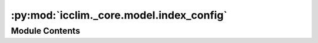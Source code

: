 :py:mod:`icclim._core.model.index_config`
=========================================

.. py:module:: icclim._core.model.index_config

.. autoapi-nested-parse::

   Contain the IndexConfig class.

   It holds the compiled configuration for the computation of climate indices.



Module Contents
---------------

.. py:class:: IndexConfig


   Configuration class for defining climate index parameters.

   :param frequency: The time frequency of the output. Built from ``slice_mode``.
   :type frequency: Frequency
   :param climate_variables: The list of climate variables used in the index calculation.
   :type climate_variables: list[ClimateVariable]
   :param min_spell_length: The minimum spell length for the index calculation.
                            None if the index is not a spell index.
   :type min_spell_length: int | None
   :param rolling_window_width: The width of the rolling window for the index calculation.
                                None if the index is not a rolling index.
   :type rolling_window_width: int | None
   :param out_unit: The output unit for the index calculation.
                    Optional, used to override the default unit.
   :type out_unit: str | None
   :param callback: The callback function for progress updates during the index calculation.
                    Deprecated.
   :type callback: Callable[[int], None] | None
   :param netcdf_version: The version of the NetCDF file format to use for saving the index results.
                          Default is NetcdfVersion.NETCDF4.
   :type netcdf_version: NetcdfVersion
   :param save_thresholds: Flag indicating whether to save the threshold values used in the index
                           calculation.
   :type save_thresholds: bool
   :param interpolation: The interpolation method to use for calculating quantiles/percentiles.
   :type interpolation: QuantileInterpolation
   :param is_compared_to_reference: Flag indicating whether the index is compared to a reference period.
   :type is_compared_to_reference: bool
   :param reference_period: The reference period for the index calculation.
   :type reference_period: tuple[str, str] | None
   :param indicator_name: The name of the index.
   :type indicator_name: str
   :param logical_link: The logical link to use for combining multiple indices.
   :type logical_link: LogicalLink
   :param coef: The coefficient to apply to the index values.
   :type coef: float | None
   :param date_event: Flag indicating whether the index represents a date or an event.
   :type date_event: bool
   :param sampling_method: The sampling method to use for the index calculation.
                           In conjonction with the Frequency, it is used on specific indices such as the
                           anomaly (a.k.a diff_of_means) to determine if the reference period and the
                           studied period should be grouped by or resampled.
                           It can be either 'group_by', 'resample', or
                           'group_by_ref_and_resample_study'.
                           'group_by' will group the data by the specified frequency, for example every
                           data of every January together.
                           'resample' will resample the data to the specified frequency, for example every
                           days of each month independently together.
                           'group_by_ref_and_resample_study' will group the reference data by the specified
                           frequency and resample the study data to the same frequency.
                           This last method allows for example to compare each January, independently, of
                           the study period to every January of the reference period.
                           This is typically used to compare the each month of the studied period
                           to a normal (the reference) of many aggregated years.
   :type sampling_method: str
   :param rename: The new name for the output variable.
                  Optional, used to override the default index name.
   :type rename: str | None
   :param indicator: The indicator to be computed.
   :type indicator: Indicator
   :param reference: The reference value for the index calculation.
   :type reference: str
